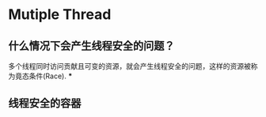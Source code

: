 * Mutiple Thread

** 什么情况下会产生线程安全的问题？
多个线程同时访问贡献且可变的资源，就会产生线程安全的问题，这样的资源被称为竟态条件(Race).
***

** 线程安全的容器





